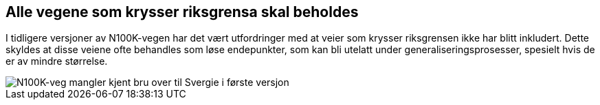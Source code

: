 == Alle vegene som krysser riksgrensa skal beholdes

I tidligere versjoner av N100K-vegen har det vært utfordringer med at veier som krysser riksgrensen ikke har blitt inkludert. Dette skyldes at disse veiene ofte behandles som løse endepunkter, som kan bli utelatt under generaliseringsprosesser, spesielt hvis de er av mindre størrelse.

image::bilder\riksgrense.PNG\riksgrense.PNG[align="center", alt = N100K-veg mangler kjent bru over til Svergie i første versjon]